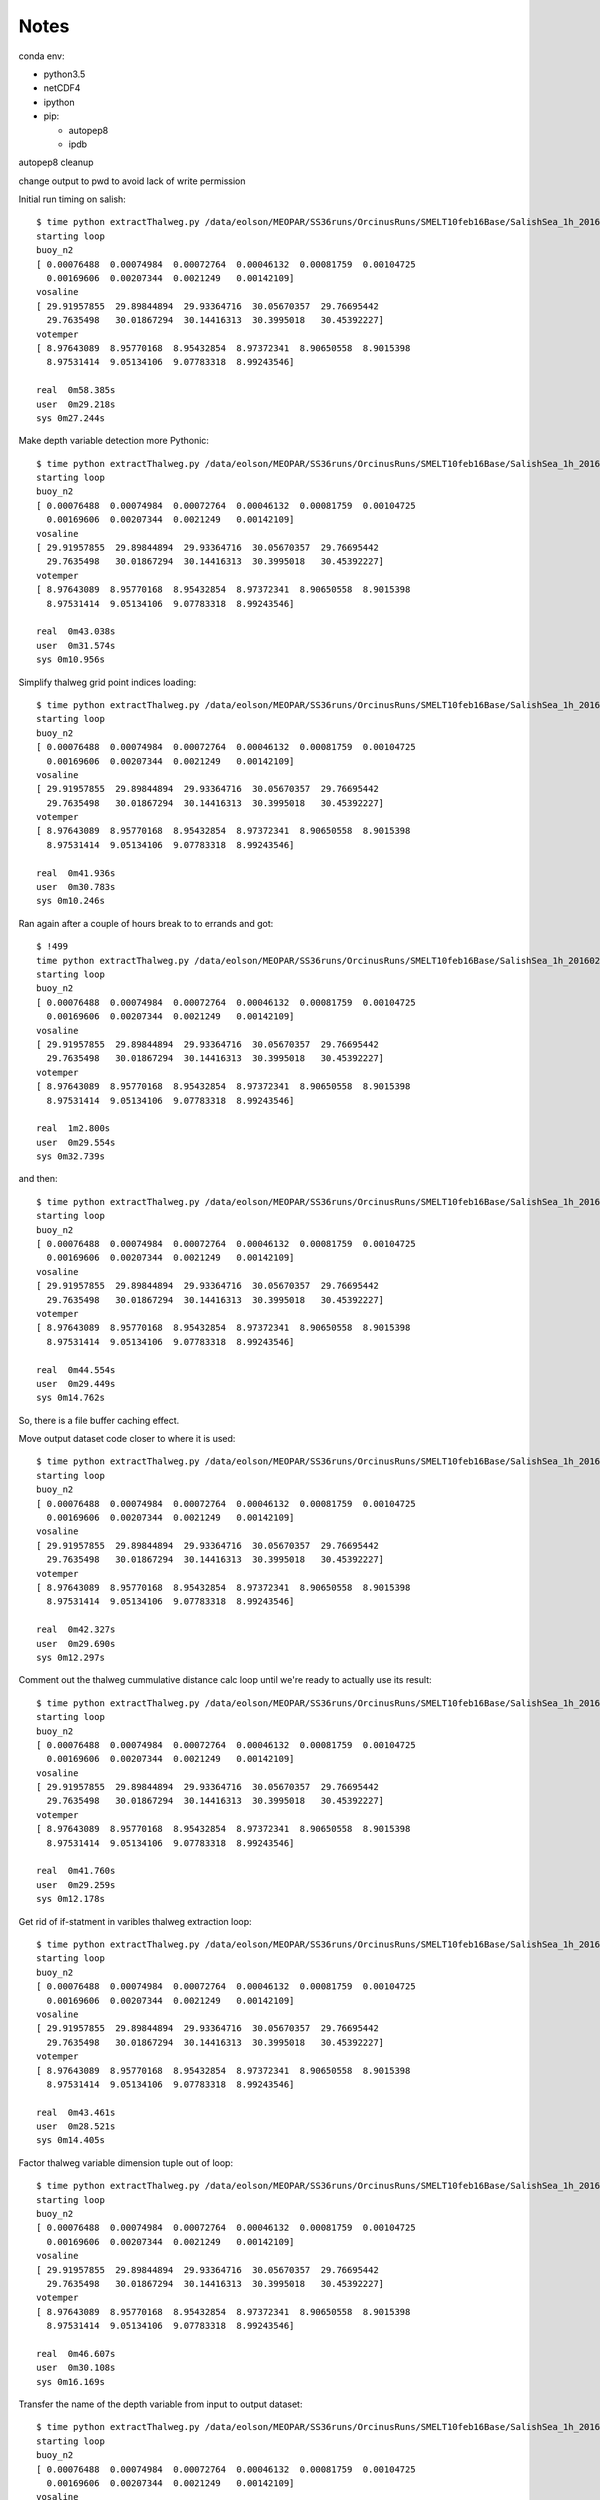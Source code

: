 *****
Notes
*****

conda env:

* python3.5
* netCDF4
* ipython
* pip:

  * autopep8
  * ipdb

autopep8 cleanup

change output to pwd to avoid lack of write permission


Initial run timing on salish::

  $ time python extractThalweg.py /data/eolson/MEOPAR/SS36runs/OrcinusRuns/SMELT10feb16Base/SalishSea_1h_20160210_20160211_grid_T.nc
  starting loop
  buoy_n2
  [ 0.00076488  0.00074984  0.00072764  0.00046132  0.00081759  0.00104725
    0.00169606  0.00207344  0.0021249   0.00142109]
  vosaline
  [ 29.91957855  29.89844894  29.93364716  30.05670357  29.76695442
    29.7635498   30.01867294  30.14416313  30.3995018   30.45392227]
  votemper
  [ 8.97643089  8.95770168  8.95432854  8.97372341  8.90650558  8.9015398
    8.97531414  9.05134106  9.07783318  8.99243546]

  real  0m58.385s
  user  0m29.218s
  sys 0m27.244s


Make depth variable detection more Pythonic::

  $ time python extractThalweg.py /data/eolson/MEOPAR/SS36runs/OrcinusRuns/SMELT10feb16Base/SalishSea_1h_20160210_20160211_grid_T.nc
  starting loop
  buoy_n2
  [ 0.00076488  0.00074984  0.00072764  0.00046132  0.00081759  0.00104725
    0.00169606  0.00207344  0.0021249   0.00142109]
  vosaline
  [ 29.91957855  29.89844894  29.93364716  30.05670357  29.76695442
    29.7635498   30.01867294  30.14416313  30.3995018   30.45392227]
  votemper
  [ 8.97643089  8.95770168  8.95432854  8.97372341  8.90650558  8.9015398
    8.97531414  9.05134106  9.07783318  8.99243546]

  real  0m43.038s
  user  0m31.574s
  sys 0m10.956s


Simplify thalweg grid point indices loading::

  $ time python extractThalweg.py /data/eolson/MEOPAR/SS36runs/OrcinusRuns/SMELT10feb16Base/SalishSea_1h_20160210_20160211_grid_T.nc
  starting loop
  buoy_n2
  [ 0.00076488  0.00074984  0.00072764  0.00046132  0.00081759  0.00104725
    0.00169606  0.00207344  0.0021249   0.00142109]
  vosaline
  [ 29.91957855  29.89844894  29.93364716  30.05670357  29.76695442
    29.7635498   30.01867294  30.14416313  30.3995018   30.45392227]
  votemper
  [ 8.97643089  8.95770168  8.95432854  8.97372341  8.90650558  8.9015398
    8.97531414  9.05134106  9.07783318  8.99243546]

  real  0m41.936s
  user  0m30.783s
  sys 0m10.246s

Ran again after a couple of hours break to to errands and got::

  $ !499
  time python extractThalweg.py /data/eolson/MEOPAR/SS36runs/OrcinusRuns/SMELT10feb16Base/SalishSea_1h_20160210_20160211_grid_T.nc
  starting loop
  buoy_n2
  [ 0.00076488  0.00074984  0.00072764  0.00046132  0.00081759  0.00104725
    0.00169606  0.00207344  0.0021249   0.00142109]
  vosaline
  [ 29.91957855  29.89844894  29.93364716  30.05670357  29.76695442
    29.7635498   30.01867294  30.14416313  30.3995018   30.45392227]
  votemper
  [ 8.97643089  8.95770168  8.95432854  8.97372341  8.90650558  8.9015398
    8.97531414  9.05134106  9.07783318  8.99243546]

  real  1m2.800s
  user  0m29.554s
  sys 0m32.739s

and then::

  $ time python extractThalweg.py /data/eolson/MEOPAR/SS36runs/OrcinusRuns/SMELT10feb16Base/SalishSea_1h_20160210_20160211_grid_T.nc
  starting loop
  buoy_n2
  [ 0.00076488  0.00074984  0.00072764  0.00046132  0.00081759  0.00104725
    0.00169606  0.00207344  0.0021249   0.00142109]
  vosaline
  [ 29.91957855  29.89844894  29.93364716  30.05670357  29.76695442
    29.7635498   30.01867294  30.14416313  30.3995018   30.45392227]
  votemper
  [ 8.97643089  8.95770168  8.95432854  8.97372341  8.90650558  8.9015398
    8.97531414  9.05134106  9.07783318  8.99243546]

  real  0m44.554s
  user  0m29.449s
  sys 0m14.762s

So, there is a file buffer caching effect.


Move output dataset code closer to where it is used::

  $ time python extractThalweg.py /data/eolson/MEOPAR/SS36runs/OrcinusRuns/SMELT10feb16Base/SalishSea_1h_20160210_20160211_grid_T.nc
  starting loop
  buoy_n2
  [ 0.00076488  0.00074984  0.00072764  0.00046132  0.00081759  0.00104725
    0.00169606  0.00207344  0.0021249   0.00142109]
  vosaline
  [ 29.91957855  29.89844894  29.93364716  30.05670357  29.76695442
    29.7635498   30.01867294  30.14416313  30.3995018   30.45392227]
  votemper
  [ 8.97643089  8.95770168  8.95432854  8.97372341  8.90650558  8.9015398
    8.97531414  9.05134106  9.07783318  8.99243546]

  real  0m42.327s
  user  0m29.690s
  sys 0m12.297s


Comment out the thalweg cummulative distance calc loop until we're ready to actually use its result::

  $ time python extractThalweg.py /data/eolson/MEOPAR/SS36runs/OrcinusRuns/SMELT10feb16Base/SalishSea_1h_20160210_20160211_grid_T.nc
  starting loop
  buoy_n2
  [ 0.00076488  0.00074984  0.00072764  0.00046132  0.00081759  0.00104725
    0.00169606  0.00207344  0.0021249   0.00142109]
  vosaline
  [ 29.91957855  29.89844894  29.93364716  30.05670357  29.76695442
    29.7635498   30.01867294  30.14416313  30.3995018   30.45392227]
  votemper
  [ 8.97643089  8.95770168  8.95432854  8.97372341  8.90650558  8.9015398
    8.97531414  9.05134106  9.07783318  8.99243546]

  real  0m41.760s
  user  0m29.259s
  sys 0m12.178s


Get rid of if-statment in varibles thalweg extraction loop::

  $ time python extractThalweg.py /data/eolson/MEOPAR/SS36runs/OrcinusRuns/SMELT10feb16Base/SalishSea_1h_20160210_20160211_grid_T.nc
  starting loop
  buoy_n2
  [ 0.00076488  0.00074984  0.00072764  0.00046132  0.00081759  0.00104725
    0.00169606  0.00207344  0.0021249   0.00142109]
  vosaline
  [ 29.91957855  29.89844894  29.93364716  30.05670357  29.76695442
    29.7635498   30.01867294  30.14416313  30.3995018   30.45392227]
  votemper
  [ 8.97643089  8.95770168  8.95432854  8.97372341  8.90650558  8.9015398
    8.97531414  9.05134106  9.07783318  8.99243546]

  real  0m43.461s
  user  0m28.521s
  sys 0m14.405s


Factor thalweg variable dimension tuple out of loop::

  $ time python extractThalweg.py /data/eolson/MEOPAR/SS36runs/OrcinusRuns/SMELT10feb16Base/SalishSea_1h_20160210_20160211_grid_T.nc
  starting loop
  buoy_n2
  [ 0.00076488  0.00074984  0.00072764  0.00046132  0.00081759  0.00104725
    0.00169606  0.00207344  0.0021249   0.00142109]
  vosaline
  [ 29.91957855  29.89844894  29.93364716  30.05670357  29.76695442
    29.7635498   30.01867294  30.14416313  30.3995018   30.45392227]
  votemper
  [ 8.97643089  8.95770168  8.95432854  8.97372341  8.90650558  8.9015398
    8.97531414  9.05134106  9.07783318  8.99243546]

  real  0m46.607s
  user  0m30.108s
  sys 0m16.169s


Transfer the name of the depth variable from input to output dataset::

  $ time python extractThalweg.py /data/eolson/MEOPAR/SS36runs/OrcinusRuns/SMELT10feb16Base/SalishSea_1h_20160210_20160211_grid_T.nc
  starting loop
  buoy_n2
  [ 0.00076488  0.00074984  0.00072764  0.00046132  0.00081759  0.00104725
    0.00169606  0.00207344  0.0021249   0.00142109]
  vosaline
  [ 29.91957855  29.89844894  29.93364716  30.05670357  29.76695442
    29.7635498   30.01867294  30.14416313  30.3995018   30.45392227]
  votemper
  [ 8.97643089  8.95770168  8.95432854  8.97372341  8.90650558  8.9015398
    8.97531414  9.05134106  9.07783318  8.99243546]

  real  0m46.516s
  user  0m28.948s
  sys 0m17.230s


  Use shape property rather than len() to get sizes of NumPy arrays along a dimension::

    $ time python extractThalweg.py /data/eolson/MEOPAR/SS36runs/OrcinusRuns/SMELT10feb16Base/SalishSea_1h_20160210_20160211_grid_T.nc
    starting loop
    buoy_n2
    [ 0.00076488  0.00074984  0.00072764  0.00046132  0.00081759  0.00104725
      0.00169606  0.00207344  0.0021249   0.00142109]
    vosaline
    [ 29.91957855  29.89844894  29.93364716  30.05670357  29.76695442
      29.7635498   30.01867294  30.14416313  30.3995018   30.45392227]
    votemper
    [ 8.97643089  8.95770168  8.95432854  8.97372341  8.90650558  8.9015398
      8.97531414  9.05134106  9.07783318  8.99243546]

    real  0m54.742s
    user  0m31.828s
    sys 0m22.551s


Factor thalweg variable array creation out of loop::

  $ time python extractThalweg.py /data/eolson/MEOPAR/SS36runs/OrcinusRuns/SMELT10feb16Base/SalishSea_1h_20160210_20160211_grid_T.nc
  starting loop
  buoy_n2
  [ 0.00076488  0.00074984  0.00072764  0.00046132  0.00081759  0.00104725
    0.00169606  0.00207344  0.0021249   0.00142109]
  vosaline
  [ 29.91957855  29.89844894  29.93364716  30.05670357  29.76695442
    29.7635498   30.01867294  30.14416313  30.3995018   30.45392227]
  votemper
  [ 8.97643089  8.95770168  8.95432854  8.97372341  8.90650558  8.9015398
    8.97531414  9.05134106  9.07783318  8.99243546]

  real  0m48.106s
  user  0m29.987s
  sys 0m17.777s


